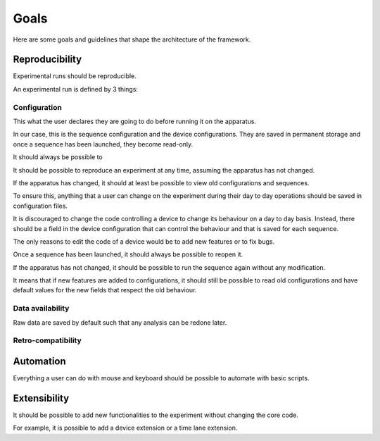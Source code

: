 Goals
=====

Here are some goals and guidelines that shape the architecture of the framework.

Reproducibility
---------------

Experimental runs should be reproducible.

An experimental run is defined by 3 things:

Configuration
~~~~~~~~~~~~~

This what the user declares they are going to do before running it on the apparatus.

In our case, this is the sequence configuration and the device configurations.
They are saved in permanent storage and once a sequence has been launched, they become read-only.

It should always be possible to


It should be possible to reproduce an experiment at any time, assuming the apparatus has not changed.

If the apparatus has changed, it should at least be possible to view old configurations and sequences.

To ensure this, anything that a user can change on the experiment during their day to day operations should
be saved in configuration files.

It is discouraged to change the code controlling a device to change its behaviour on a day to day basis.
Instead, there should be a field in the device configuration that can control the behaviour and that is saved for each
sequence.

The only reasons to edit the code of a device would be to add new features or to fix bugs.

Once a sequence has been launched, it should always be possible to reopen it.

If the apparatus has not changed, it should be possible to run the sequence again without any modification.

It means that if new features are added to configurations, it should still be possible to read old configurations and
have default values for the new fields that respect the old behaviour.

Data availability
~~~~~~~~~~~~~~~~~

Raw data are saved by default such that any analysis can be redone later.

Retro-compatibility
~~~~~~~~~~~~~~~~~~~

Automation
----------

Everything a user can do with mouse and keyboard should be possible to automate with basic scripts.

Extensibility
-------------

It should be possible to add new functionalities to the experiment without changing the core code.

For example, it is possible to add a device extension or a time lane extension.

